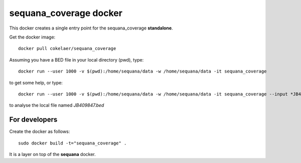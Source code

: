 **sequana_coverage** docker
===============================


This docker creates a single entry point for the sequana_coverage **standalone**.



Get the docker image::

    docker pull cokelaer/sequana_coverage



Assuming you have a BED file in your local directory (pwd), type::

    docker run --user 1000 -v $(pwd):/home/sequana/data -w /home/sequana/data -it sequana_coverage

to get some help, or type::

    docker run --user 1000 -v $(pwd):/home/sequana/data -w /home/sequana/data -it sequana_coverage --input *JB409847.bed*

to analyse the local file named *JB409847.bed*



For developers
-----------------

Create the docker as follows::

    sudo docker build -t="sequana_coverage" .

It is a layer on top of the **sequana** docker.




